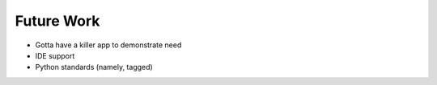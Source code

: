 ===========
Future Work
===========

- Gotta have a killer app to demonstrate need
- IDE support
- Python standards (namely, tagged)

